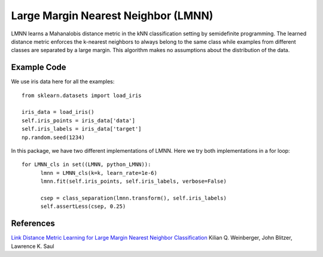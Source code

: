 Large Margin Nearest Neighbor (LMNN)
=====================================

LMNN learns a Mahanalobis distance metric in the kNN classification setting by semidefinite programming. The learned distance metric enforces the k-nearest neighbors to always belong to the same class while examples from different classes are separated by a large margin. This algorithm makes no assumptions about the distribution of the data.

Example Code
------------------
We use iris data here for all the examples:
::
	from sklearn.datasets import load_iris

	iris_data = load_iris()
	self.iris_points = iris_data['data']
	self.iris_labels = iris_data['target']
	np.random.seed(1234)

In this package, we have two different implementations of LMNN. Here we try both implementations in a for loop:
::
	for LMNN_cls in set((LMNN, python_LMNN)):
	      lmnn = LMNN_cls(k=k, learn_rate=1e-6)
	      lmnn.fit(self.iris_points, self.iris_labels, verbose=False)

	      csep = class_separation(lmnn.transform(), self.iris_labels)
	      self.assertLess(csep, 0.25)

References
------------------
`Link Distance Metric Learning for Large Margin Nearest Neighbor Classification <http://papers.nips.cc/paper/2795-distance-metric-learning-for-large-margin-nearest-neighbor-classification>`_ Kilian Q. Weinberger, John Blitzer, Lawrence K. Saul
